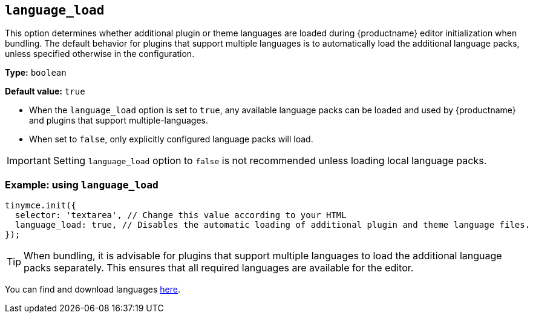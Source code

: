 [[language_load]]
== `+language_load+`

This option determines whether additional plugin or theme languages are loaded during {productname} editor initialization when bundling. The default behavior for plugins that support multiple languages is to automatically load the additional language packs, unless specified otherwise in the configuration.

*Type:* `+boolean+`

*Default value:* `+true+`

* When the `+language_load+` option is set to `+true+`, any available language packs can be loaded and used by {productname} and plugins that support multiple-languages.
* When set to `+false+`, only explicitly configured language packs will load.

[IMPORTANT]
Setting `+language_load+` option to `+false+` is not recommended unless loading local language packs.

=== Example: using `+language_load+`

[source,js]
----
tinymce.init({
  selector: 'textarea', // Change this value according to your HTML
  language_load: true, // Disables the automatic loading of additional plugin and theme language files.
});
----

[TIP]
When bundling, it is advisable for plugins that support multiple languages to load the additional language packs separately. This ensures that all required languages are available for the editor.

You can find and download languages link:{gettiny}/language-packages/[here].